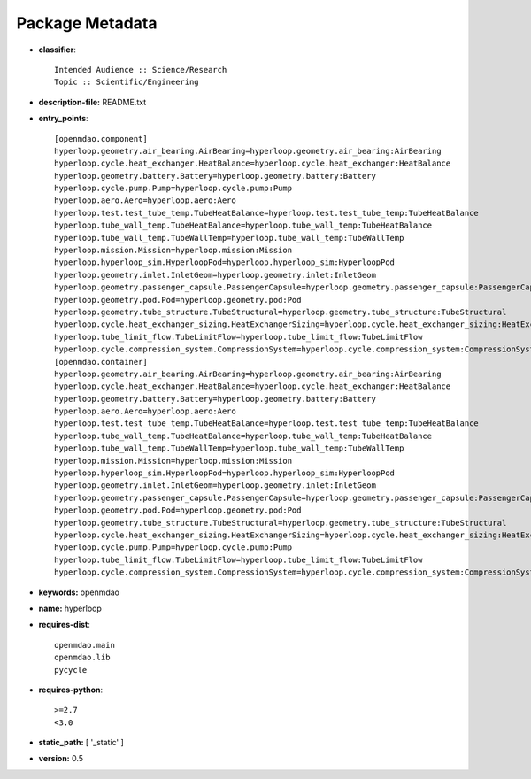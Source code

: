 
================
Package Metadata
================

- **classifier**:: 

    Intended Audience :: Science/Research
    Topic :: Scientific/Engineering

- **description-file:** README.txt

- **entry_points**:: 

    [openmdao.component]
    hyperloop.geometry.air_bearing.AirBearing=hyperloop.geometry.air_bearing:AirBearing
    hyperloop.cycle.heat_exchanger.HeatBalance=hyperloop.cycle.heat_exchanger:HeatBalance
    hyperloop.geometry.battery.Battery=hyperloop.geometry.battery:Battery
    hyperloop.cycle.pump.Pump=hyperloop.cycle.pump:Pump
    hyperloop.aero.Aero=hyperloop.aero:Aero
    hyperloop.test.test_tube_temp.TubeHeatBalance=hyperloop.test.test_tube_temp:TubeHeatBalance
    hyperloop.tube_wall_temp.TubeHeatBalance=hyperloop.tube_wall_temp:TubeHeatBalance
    hyperloop.tube_wall_temp.TubeWallTemp=hyperloop.tube_wall_temp:TubeWallTemp
    hyperloop.mission.Mission=hyperloop.mission:Mission
    hyperloop.hyperloop_sim.HyperloopPod=hyperloop.hyperloop_sim:HyperloopPod
    hyperloop.geometry.inlet.InletGeom=hyperloop.geometry.inlet:InletGeom
    hyperloop.geometry.passenger_capsule.PassengerCapsule=hyperloop.geometry.passenger_capsule:PassengerCapsule
    hyperloop.geometry.pod.Pod=hyperloop.geometry.pod:Pod
    hyperloop.geometry.tube_structure.TubeStructural=hyperloop.geometry.tube_structure:TubeStructural
    hyperloop.cycle.heat_exchanger_sizing.HeatExchangerSizing=hyperloop.cycle.heat_exchanger_sizing:HeatExchangerSizing
    hyperloop.tube_limit_flow.TubeLimitFlow=hyperloop.tube_limit_flow:TubeLimitFlow
    hyperloop.cycle.compression_system.CompressionSystem=hyperloop.cycle.compression_system:CompressionSystem
    [openmdao.container]
    hyperloop.geometry.air_bearing.AirBearing=hyperloop.geometry.air_bearing:AirBearing
    hyperloop.cycle.heat_exchanger.HeatBalance=hyperloop.cycle.heat_exchanger:HeatBalance
    hyperloop.geometry.battery.Battery=hyperloop.geometry.battery:Battery
    hyperloop.aero.Aero=hyperloop.aero:Aero
    hyperloop.test.test_tube_temp.TubeHeatBalance=hyperloop.test.test_tube_temp:TubeHeatBalance
    hyperloop.tube_wall_temp.TubeHeatBalance=hyperloop.tube_wall_temp:TubeHeatBalance
    hyperloop.tube_wall_temp.TubeWallTemp=hyperloop.tube_wall_temp:TubeWallTemp
    hyperloop.mission.Mission=hyperloop.mission:Mission
    hyperloop.hyperloop_sim.HyperloopPod=hyperloop.hyperloop_sim:HyperloopPod
    hyperloop.geometry.inlet.InletGeom=hyperloop.geometry.inlet:InletGeom
    hyperloop.geometry.passenger_capsule.PassengerCapsule=hyperloop.geometry.passenger_capsule:PassengerCapsule
    hyperloop.geometry.pod.Pod=hyperloop.geometry.pod:Pod
    hyperloop.geometry.tube_structure.TubeStructural=hyperloop.geometry.tube_structure:TubeStructural
    hyperloop.cycle.heat_exchanger_sizing.HeatExchangerSizing=hyperloop.cycle.heat_exchanger_sizing:HeatExchangerSizing
    hyperloop.cycle.pump.Pump=hyperloop.cycle.pump:Pump
    hyperloop.tube_limit_flow.TubeLimitFlow=hyperloop.tube_limit_flow:TubeLimitFlow
    hyperloop.cycle.compression_system.CompressionSystem=hyperloop.cycle.compression_system:CompressionSystem

- **keywords:** openmdao

- **name:** hyperloop

- **requires-dist**:: 

    openmdao.main
    openmdao.lib
    pycycle

- **requires-python**:: 

    >=2.7
    <3.0

- **static_path:** [ '_static' ]

- **version:** 0.5

